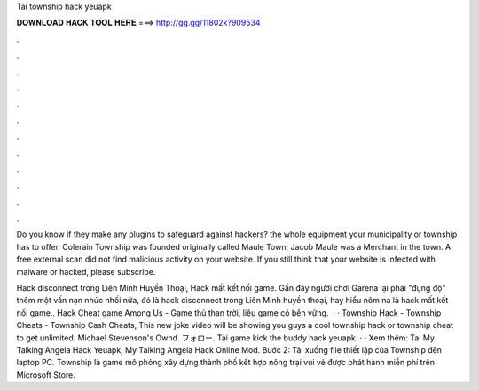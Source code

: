 Tai township hack yeuapk



𝐃𝐎𝐖𝐍𝐋𝐎𝐀𝐃 𝐇𝐀𝐂𝐊 𝐓𝐎𝐎𝐋 𝐇𝐄𝐑𝐄 ===> http://gg.gg/11802k?909534



.



.



.



.



.



.



.



.



.



.



.



.

Do you know if they make any plugins to safeguard against hackers? the whole equipment your municipality or township has to offer. Colerain Township was founded originally called Maule Town; Jacob Maule was a Merchant in the town. A free external scan did not find malicious activity on your website. If you still think that your website is infected with malware or hacked, please subscribe.

Hack disconnect trong Liên Minh Huyền Thoại, Hack mất kết nối game. Gần đây người chơi Garena lại phải "đụng độ" thêm một vấn nạn nhức nhối nữa, đó là hack disconnect trong Liên Minh huyền thoại, hay hiểu nôm na là hack mất kết nối game.. Hack Cheat game Among Us - Game thủ than trời, liệu game có bền vững.  · · Township Hack - Township Cheats - Township Cash Cheats, This new joke video will be showing you guys a cool township hack or township cheat to get unlimited. Michael Stevenson's Ownd. フォロー. Tải game kick the buddy hack yeuapk.  · · Xem thêm: Tai My Talking Angela Hack Yeuapk, My Talking Angela Hack Online Mod. Bước 2: Tải xuống file thiết lập của Township đến laptop PC. Township là game mô phỏng xây dựng thành phố kết hợp nông trại vui vẻ được phát hành miễn phí trên Microsoft Store.
